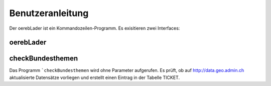 Benutzeranleitung
=================
Der oerebLader ist ein Kommandozeilen-Programm. Es exisitieren zwei Interfaces:

oerebLader
----------
.. image:: _static/cmdline_oereblader.png

checkBundesthemen
-----------------
Das Programm ```checkBundesthemen`` wird ohne Parameter aufgerufen. Es prüft, ob auf http://data.geo.admin.ch aktualisierte Datensätze vorliegen und erstellt einen Eintrag in der Tabelle TICKET.